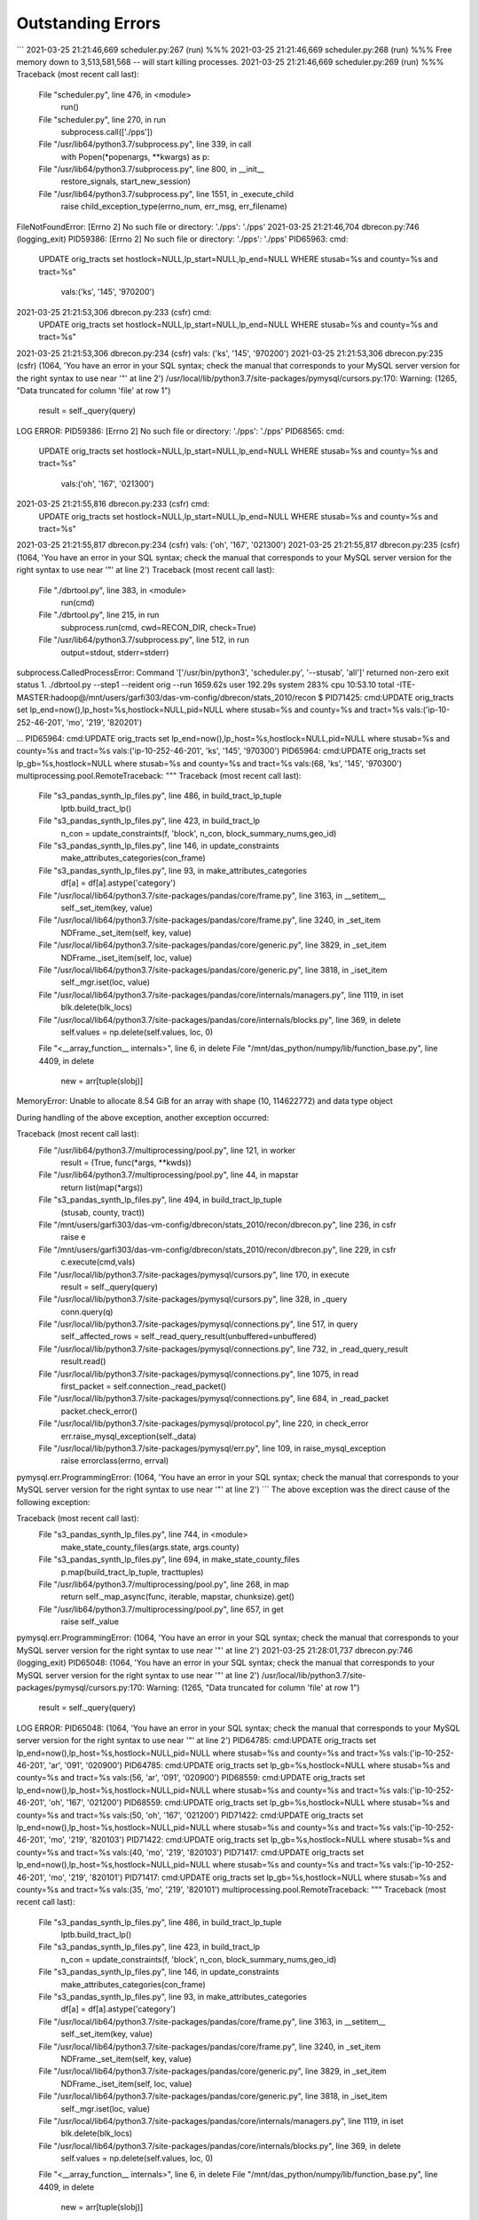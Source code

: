 Outstanding Errors
^^^^^^^^^^^^^
```
2021-03-25 21:21:46,669 scheduler.py:267 (run) %%%
2021-03-25 21:21:46,669 scheduler.py:268 (run) %%% Free memory down to 3,513,581,568 -- will start killing processes.
2021-03-25 21:21:46,669 scheduler.py:269 (run) %%%
Traceback (most recent call last):
  File "scheduler.py", line 476, in <module>
    run()
  File "scheduler.py", line 270, in run
    subprocess.call(['./pps'])
  File "/usr/lib64/python3.7/subprocess.py", line 339, in call
    with Popen(*popenargs, **kwargs) as p:
  File "/usr/lib64/python3.7/subprocess.py", line 800, in __init__
    restore_signals, start_new_session)
  File "/usr/lib64/python3.7/subprocess.py", line 1551, in _execute_child
    raise child_exception_type(errno_num, err_msg, err_filename)
FileNotFoundError: [Errno 2] No such file or directory: './pps': './pps'
2021-03-25 21:21:46,704 dbrecon.py:746 (logging_exit) PID59386: [Errno 2] No such file or directory: './pps': './pps'
PID65963: cmd:
                UPDATE orig_tracts set hostlock=NULL,lp_start=NULL,lp_end=NULL
                WHERE stusab=%s and county=%s and tract=%s"
                 vals:('ks', '145', '970200')
2021-03-25 21:21:53,306 dbrecon.py:233 (csfr)  cmd:
                UPDATE orig_tracts set hostlock=NULL,lp_start=NULL,lp_end=NULL
                WHERE stusab=%s and county=%s and tract=%s"

2021-03-25 21:21:53,306 dbrecon.py:234 (csfr) vals: ('ks', '145', '970200')
2021-03-25 21:21:53,306 dbrecon.py:235 (csfr) (1064, 'You have an error in your SQL syntax; check the manual that corresponds to your MySQL server version for the right syntax to use near \'"\' at line 2')
/usr/local/lib/python3.7/site-packages/pymysql/cursors.py:170: Warning: (1265, "Data truncated for column 'file' at row 1")
  result = self._query(query)
LOG ERROR: PID59386: [Errno 2] No such file or directory: './pps': './pps'
PID68565: cmd:
                UPDATE orig_tracts set hostlock=NULL,lp_start=NULL,lp_end=NULL
                WHERE stusab=%s and county=%s and tract=%s"
                 vals:('oh', '167', '021300')
2021-03-25 21:21:55,816 dbrecon.py:233 (csfr)  cmd:
                UPDATE orig_tracts set hostlock=NULL,lp_start=NULL,lp_end=NULL
                WHERE stusab=%s and county=%s and tract=%s"

2021-03-25 21:21:55,817 dbrecon.py:234 (csfr) vals: ('oh', '167', '021300')
2021-03-25 21:21:55,817 dbrecon.py:235 (csfr) (1064, 'You have an error in your SQL syntax; check the manual that corresponds to your MySQL server version for the right syntax to use near \'"\' at line 2')
Traceback (most recent call last):
  File "./dbrtool.py", line 383, in <module>
    run(cmd)
  File "./dbrtool.py", line 215, in run
    subprocess.run(cmd, cwd=RECON_DIR, check=True)
  File "/usr/lib64/python3.7/subprocess.py", line 512, in run
    output=stdout, stderr=stderr)
subprocess.CalledProcessError: Command '['/usr/bin/python3', 'scheduler.py', '--stusab', 'all']' returned non-zero exit status 1.
./dbrtool.py --step1 --reident orig --run  1659.62s user 192.29s system 283% cpu 10:53.10 total
-ITE-MASTER:hadoop@/mnt/users/garfi303/das-vm-config/dbrecon/stats_2010/recon $ PID71425: cmd:UPDATE orig_tracts set lp_end=now(),lp_host=%s,hostlock=NULL,pid=NULL where stusab=%s and county=%s and tract=%s vals:('ip-10-252-46-201', 'mo', '219', '820201')

...
PID65964: cmd:UPDATE orig_tracts set lp_end=now(),lp_host=%s,hostlock=NULL,pid=NULL where stusab=%s and county=%s and tract=%s vals:('ip-10-252-46-201', 'ks', '145', '970300')
PID65964: cmd:UPDATE orig_tracts set lp_gb=%s,hostlock=NULL where stusab=%s and county=%s and tract=%s vals:(68, 'ks', '145', '970300')
multiprocessing.pool.RemoteTraceback:
"""
Traceback (most recent call last):
  File "s3_pandas_synth_lp_files.py", line 486, in build_tract_lp_tuple
    lptb.build_tract_lp()
  File "s3_pandas_synth_lp_files.py", line 423, in build_tract_lp
    n_con = update_constraints(f, 'block', n_con, block_summary_nums,geo_id)
  File "s3_pandas_synth_lp_files.py", line 146, in update_constraints
    make_attributes_categories(con_frame)
  File "s3_pandas_synth_lp_files.py", line 93, in make_attributes_categories
    df[a] = df[a].astype('category')
  File "/usr/local/lib64/python3.7/site-packages/pandas/core/frame.py", line 3163, in __setitem__
    self._set_item(key, value)
  File "/usr/local/lib64/python3.7/site-packages/pandas/core/frame.py", line 3240, in _set_item
    NDFrame._set_item(self, key, value)
  File "/usr/local/lib64/python3.7/site-packages/pandas/core/generic.py", line 3829, in _set_item
    NDFrame._iset_item(self, loc, value)
  File "/usr/local/lib64/python3.7/site-packages/pandas/core/generic.py", line 3818, in _iset_item
    self._mgr.iset(loc, value)
  File "/usr/local/lib64/python3.7/site-packages/pandas/core/internals/managers.py", line 1119, in iset
    blk.delete(blk_locs)
  File "/usr/local/lib64/python3.7/site-packages/pandas/core/internals/blocks.py", line 369, in delete
    self.values = np.delete(self.values, loc, 0)
  File "<__array_function__ internals>", line 6, in delete
  File "/mnt/das_python/numpy/lib/function_base.py", line 4409, in delete
    new = arr[tuple(slobj)]
MemoryError: Unable to allocate 8.54 GiB for an array with shape (10, 114622772) and data type object

During handling of the above exception, another exception occurred:

Traceback (most recent call last):
  File "/usr/lib64/python3.7/multiprocessing/pool.py", line 121, in worker
    result = (True, func(*args, **kwds))
  File "/usr/lib64/python3.7/multiprocessing/pool.py", line 44, in mapstar
    return list(map(*args))
  File "s3_pandas_synth_lp_files.py", line 494, in build_tract_lp_tuple
    (stusab, county, tract))
  File "/mnt/users/garfi303/das-vm-config/dbrecon/stats_2010/recon/dbrecon.py", line 236, in csfr
    raise e
  File "/mnt/users/garfi303/das-vm-config/dbrecon/stats_2010/recon/dbrecon.py", line 229, in csfr
    c.execute(cmd,vals)
  File "/usr/local/lib/python3.7/site-packages/pymysql/cursors.py", line 170, in execute
    result = self._query(query)
  File "/usr/local/lib/python3.7/site-packages/pymysql/cursors.py", line 328, in _query
    conn.query(q)
  File "/usr/local/lib/python3.7/site-packages/pymysql/connections.py", line 517, in query
    self._affected_rows = self._read_query_result(unbuffered=unbuffered)
  File "/usr/local/lib/python3.7/site-packages/pymysql/connections.py", line 732, in _read_query_result
    result.read()
  File "/usr/local/lib/python3.7/site-packages/pymysql/connections.py", line 1075, in read
    first_packet = self.connection._read_packet()
  File "/usr/local/lib/python3.7/site-packages/pymysql/connections.py", line 684, in _read_packet
    packet.check_error()
  File "/usr/local/lib/python3.7/site-packages/pymysql/protocol.py", line 220, in check_error
    err.raise_mysql_exception(self._data)
  File "/usr/local/lib/python3.7/site-packages/pymysql/err.py", line 109, in raise_mysql_exception
    raise errorclass(errno, errval)
pymysql.err.ProgrammingError: (1064, 'You have an error in your SQL syntax; check the manual that corresponds to your MySQL server version for the right syntax to use near \'"\' at line 2')
```
The above exception was the direct cause of the following exception:

Traceback (most recent call last):
  File "s3_pandas_synth_lp_files.py", line 744, in <module>
    make_state_county_files(args.state, args.county)
  File "s3_pandas_synth_lp_files.py", line 694, in make_state_county_files
    p.map(build_tract_lp_tuple, tracttuples)
  File "/usr/lib64/python3.7/multiprocessing/pool.py", line 268, in map
    return self._map_async(func, iterable, mapstar, chunksize).get()
  File "/usr/lib64/python3.7/multiprocessing/pool.py", line 657, in get
    raise self._value
pymysql.err.ProgrammingError: (1064, 'You have an error in your SQL syntax; check the manual that corresponds to your MySQL server version for the right syntax to use near \'"\' at line 2')
2021-03-25 21:28:01,737 dbrecon.py:746 (logging_exit) PID65048: (1064, 'You have an error in your SQL syntax; check the manual that corresponds to your MySQL server version for the right syntax to use near \'"\' at line 2')
/usr/local/lib/python3.7/site-packages/pymysql/cursors.py:170: Warning: (1265, "Data truncated for column 'file' at row 1")
  result = self._query(query)
LOG ERROR: PID65048: (1064, 'You have an error in your SQL syntax; check the manual that corresponds to your MySQL server version for the right syntax to use near \'"\' at line 2')
PID64785: cmd:UPDATE orig_tracts set lp_end=now(),lp_host=%s,hostlock=NULL,pid=NULL where stusab=%s and county=%s and tract=%s vals:('ip-10-252-46-201', 'ar', '091', '020900')
PID64785: cmd:UPDATE orig_tracts set lp_gb=%s,hostlock=NULL where stusab=%s and county=%s and tract=%s vals:(56, 'ar', '091', '020900')
PID68559: cmd:UPDATE orig_tracts set lp_end=now(),lp_host=%s,hostlock=NULL,pid=NULL where stusab=%s and county=%s and tract=%s vals:('ip-10-252-46-201', 'oh', '167', '021200')
PID68559: cmd:UPDATE orig_tracts set lp_gb=%s,hostlock=NULL where stusab=%s and county=%s and tract=%s vals:(50, 'oh', '167', '021200')
PID71422: cmd:UPDATE orig_tracts set lp_end=now(),lp_host=%s,hostlock=NULL,pid=NULL where stusab=%s and county=%s and tract=%s vals:('ip-10-252-46-201', 'mo', '219', '820103')
PID71422: cmd:UPDATE orig_tracts set lp_gb=%s,hostlock=NULL where stusab=%s and county=%s and tract=%s vals:(40, 'mo', '219', '820103')
PID71417: cmd:UPDATE orig_tracts set lp_end=now(),lp_host=%s,hostlock=NULL,pid=NULL where stusab=%s and county=%s and tract=%s vals:('ip-10-252-46-201', 'mo', '219', '820101')
PID71417: cmd:UPDATE orig_tracts set lp_gb=%s,hostlock=NULL where stusab=%s and county=%s and tract=%s vals:(35, 'mo', '219', '820101')
multiprocessing.pool.RemoteTraceback:
"""
Traceback (most recent call last):
  File "s3_pandas_synth_lp_files.py", line 486, in build_tract_lp_tuple
    lptb.build_tract_lp()
  File "s3_pandas_synth_lp_files.py", line 423, in build_tract_lp
    n_con = update_constraints(f, 'block', n_con, block_summary_nums,geo_id)
  File "s3_pandas_synth_lp_files.py", line 146, in update_constraints
    make_attributes_categories(con_frame)
  File "s3_pandas_synth_lp_files.py", line 93, in make_attributes_categories
    df[a] = df[a].astype('category')
  File "/usr/local/lib64/python3.7/site-packages/pandas/core/frame.py", line 3163, in __setitem__
    self._set_item(key, value)
  File "/usr/local/lib64/python3.7/site-packages/pandas/core/frame.py", line 3240, in _set_item
    NDFrame._set_item(self, key, value)
  File "/usr/local/lib64/python3.7/site-packages/pandas/core/generic.py", line 3829, in _set_item
    NDFrame._iset_item(self, loc, value)
  File "/usr/local/lib64/python3.7/site-packages/pandas/core/generic.py", line 3818, in _iset_item
    self._mgr.iset(loc, value)
  File "/usr/local/lib64/python3.7/site-packages/pandas/core/internals/managers.py", line 1119, in iset
    blk.delete(blk_locs)
  File "/usr/local/lib64/python3.7/site-packages/pandas/core/internals/blocks.py", line 369, in delete
    self.values = np.delete(self.values, loc, 0)
  File "<__array_function__ internals>", line 6, in delete
  File "/mnt/das_python/numpy/lib/function_base.py", line 4409, in delete
    new = arr[tuple(slobj)]
MemoryError: Unable to allocate 6.28 GiB for an array with shape (10, 84281450) and data type object

During handling of the above exception, another exception occurred:

Traceback (most recent call last):
  File "/usr/lib64/python3.7/multiprocessing/pool.py", line 121, in worker
    result = (True, func(*args, **kwds))
  File "/usr/lib64/python3.7/multiprocessing/pool.py", line 44, in mapstar
    return list(map(*args))
  File "s3_pandas_synth_lp_files.py", line 494, in build_tract_lp_tuple
    (stusab, county, tract))
  File "/mnt/users/garfi303/das-vm-config/dbrecon/stats_2010/recon/dbrecon.py", line 236, in csfr
    raise e
  File "/mnt/users/garfi303/das-vm-config/dbrecon/stats_2010/recon/dbrecon.py", line 229, in csfr
    c.execute(cmd,vals)
  File "/usr/local/lib/python3.7/site-packages/pymysql/cursors.py", line 170, in execute
    result = self._query(query)
  File "/usr/local/lib/python3.7/site-packages/pymysql/cursors.py", line 328, in _query
    conn.query(q)
  File "/usr/local/lib/python3.7/site-packages/pymysql/connections.py", line 517, in query
    self._affected_rows = self._read_query_result(unbuffered=unbuffered)
  File "/usr/local/lib/python3.7/site-packages/pymysql/connections.py", line 732, in _read_query_result
    result.read()
  File "/usr/local/lib/python3.7/site-packages/pymysql/connections.py", line 1075, in read
    first_packet = self.connection._read_packet()
  File "/usr/local/lib/python3.7/site-packages/pymysql/connections.py", line 684, in _read_packet
    packet.check_error()
  File "/usr/local/lib/python3.7/site-packages/pymysql/protocol.py", line 220, in check_error
    err.raise_mysql_exception(self._data)
  File "/usr/local/lib/python3.7/site-packages/pymysql/err.py", line 109, in raise_mysql_exception
    raise errorclass(errno, errval)
pymysql.err.ProgrammingError: (1064, 'You have an error in your SQL syntax; check the manual that corresponds to your MySQL server version for the right syntax to use near \'"\' at line 2')
"""

The above exception was the direct cause of the following exception:

Traceback (most recent call last):
  File "s3_pandas_synth_lp_files.py", line 744, in <module>
    make_state_county_files(args.state, args.county)
  File "s3_pandas_synth_lp_files.py", line 694, in make_state_county_files
    p.map(build_tract_lp_tuple, tracttuples)
  File "/usr/lib64/python3.7/multiprocessing/pool.py", line 268, in map
    return self._map_async(func, iterable, mapstar, chunksize).get()
  File "/usr/lib64/python3.7/multiprocessing/pool.py", line 657, in get
    raise self._value
pymysql.err.ProgrammingError: (1064, 'You have an error in your SQL syntax; check the manual that corresponds to your MySQL server version for the right syntax to use near \'"\' at line 2')
2021-03-25 21:28:47,077 dbrecon.py:746 (logging_exit) PID66677: (1064, 'You have an error in your SQL syntax; check the manual that corresponds to your MySQL server version for the right syntax to use near \'"\' at line 2')
/usr/local/lib/python3.7/site-packages/pymysql/cursors.py:170: Warning: (1265, "Data truncated for column 'file' at row 1")
  result = self._query(query)
LOG ERROR: PID66677: (1064, 'You have an error in your SQL syntax; check the manual that corresponds to your MySQL server version for the right syntax to use near \'"\' at line 2')
PID71419: cmd:UPDATE orig_tracts set lp_end=now(),lp_host=%s,hostlock=NULL,pid=NULL where stusab=%s and county=%s and tract=%s vals:('ip-10-252-46-201', 'mo', '219', '820102')
PID71419: cmd:UPDATE orig_tracts set lp_gb=%s,hostlock=NULL where stusab=%s and county=%s and tract=%s vals:(42, 'mo', '219', '820102')
PID73890: cmd:UPDATE orig_tracts set lp_end=now(),lp_host=%s,hostlock=NULL,pid=NULL where stusab=%s and county=%s and tract=%s vals:('ip-10-252-46-201', 'mo', '107', '090100')
PID73890: cmd:UPDATE orig_tracts set lp_gb=%s,hostlock=NULL where stusab=%s and county=%s and tract=%s vals:(50, 'mo', '107', '090100')
PID71426: cmd:UPDATE orig_tracts set lp_end=now(),lp_host=%s,hostlock=NULL,pid=NULL where stusab=%s and county=%s and tract=%s vals:('ip-10-252-46-201', 'mo', '219', '820202')
PID71426: cmd:UPDATE orig_tracts set lp_gb=%s,hostlock=NULL where stusab=%s and county=%s and tract=%s vals:(55, 'mo', '219', '820202')
PID73894: cmd:UPDATE orig_tracts set lp_end=now(),lp_host=%s,hostlock=NULL,pid=NULL where stusab=%s and county=%s and tract=%s vals:('ip-10-252-46-201', 'mo', '107', '090200')
PID73894: cmd:UPDATE orig_tracts set lp_gb=%s,hostlock=NULL where stusab=%s and county=%s and tract=%s vals:(54, 'mo', '107', '090200')
PID73899: cmd:UPDATE orig_tracts set lp_end=now(),lp_host=%s,hostlock=NULL,pid=NULL where stusab=%s and county=%s and tract=%s vals:('ip-10-252-46-201', 'mo', '107', '090400')
PID73899: cmd:UPDATE orig_tracts set lp_gb=%s,hostlock=NULL where stusab=%s and county=%s and tract=%s vals:(76, 'mo', '107', '090400')



```

